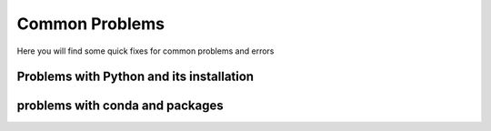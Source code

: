 .. _common problems:

Common Problems
================


Here you will find some quick fixes for common problems and errors

Problems with Python and its installation
^^^^^^^^^^^^^^^^^^^^^^^^^^^^^^^^^^^^^^^^^^


.. dropdown:: "The term import is not recognized..."

    It is likely that Python code is being run in the terminal and not in the Python interpreter. To fix this, run the code in the Python interpreter either by running `python` in the terminal or by running the code in a Python script.
    
    Terminal example:
    =================

    .. code-block:: bash

        % import "module_name"
        import: The term import is not recognized as the name of a cmdlet, function, script file, or operable program. 
        Check the spelling of the name, or if a path was included, verify that the path is correct and try again.

        % python
        Python 3.9.7 (default, Sep 16 2021, 16:59:01) [MSC v.1916 64 bit (AMD64)] :: Anaconda, Inc. on win32
        Type "help", "copyright", "credits" or "license" for more information.
        >>> import "module_name"
        >>>

    


.. dropdown:: "unable to initialize device PRN"

    It is likely that Python code is being run in the terminal and not in the Python interpreter. To fix this, run the code in the Python interpreter either by running `python` in the terminal or by running the code in a Python script.
    
    Terminal example:
    =================

    .. code-block:: bash

        % print("Hello, World!")
        unable to initialize device PRN

        % python
        Python 3.9.7 (default, Sep 16 2021, 16:59:01) [MSC v.1916 64 bit (AMD64)] :: Anaconda, Inc. on win32
        Type "help", "copyright", "credits" or "license" for more information.
        >>> print("Hello, World!")
        Hello, World!
        >>>


.. dropdown:: "urllib2.URLError: <urlopen error [SSL: CERTIFICATE_VERIFY_FAILED]..."

    This is likely due to missing certificates in the Python installation. 
    
    To fix this:

    1. Open Finder or file browser press the Apps or Applications folder to the left.

    2. Find the Python 3.X folder.

    3. Locate the file name “Install Certificates.com” and and press it, it will quickly run a terminal command to install the certificates.

    (Optional) Another fix could be to install the certifi package from pip by running ``pip3 install certifi`` in the terminal.


.. dropdown:: Local TeX Live (2023) is older than remote repository (2024)

    This is due to the TeX Live version being outdated. To fix this reinstall TeX Live with the latest version.

.. dropdown:: Getting requirements to build editable did not run successfully

    This is likely due to corrupt files inside the folder. To fix this remove the corrupt files and try again.

.. dropdown:: "Error loading webview: Error: Could not register service workers: InvalidStateError: Failed to register a ServiceWorker: The document is in an invalid state"

    This problem is likely due to the Visual Studio Code cache. To fix this, clear the cache by follwing the steps below:

    .. tab-set::

        .. tab-item:: Windows

            1. Close VSCode and kill any background processes running in the task manager.

            2. Go to the file explorer and to the path :file:`C:\Users\<user_name>\AppData\Roaming\Code` and clear the contents of the folders Cache, CachedData, CachedExtensions, CachedExtensionVSIXs (if this folder exists) and Code Cache.

            3. Restart VSCode.

        .. tab-item:: MacOS

            1. Close VSCode and kill any background processes running in the task manager.

            2. Go to the file explorer and to the path :file:`/Users/<user_name>/Library/Application Support/Code` and clear the contents of the folders Cache, CachedData, CachedExtensions, CachedExtensionVSIXs (if this folder exists) and Code Cache.

            3. Restart VSCode.

        .. tab-item:: Linux

            1. Close VSCode and kill any background processes running in the task manager.

            2. Go to the file explorer and to the path :fil:`/home/<user_name>/.config/Code` and clear the contents of the folders Cache, CachedData, CachedExtensions, CachedExtensionVSIXs (if this folder exists) and Code Cache.

            3. Restart VSCode.
      

.. dropdown:: "OSError: [Error 86] Bad CPU type in executable: <path_to_cbc_binaries> "

    This is due to Pulp complaining about bad CPU type on arm Mac as cbc (pulp dependency) doesn't have arm binaries. This can be fixed using rosetta translation layer. Run the following command in the terminal:

    .. code-block:: bash

        /usr/sbin/softwareupdate --install-rosetta --agree-to-license 

.. dropdown:: While loop getting stuck in IDLE

    This is a problem native to the installation, which occur in all version of idle from 11.4 and newer. This can be solved by downgrading the idle version, by running the following command in the terminal:

    .. code-block:: bash

        conda install python=3.11.3
 

.. dropdown:: "OSError: ... Error loading ....\lib\fbgemm.dll.."

    This is a windows specific error. This happens because of a problem that is related to the released torch version and is likely due to a conflict between pip and conda. To fix this, uninstall the torch package and reinstall it using conda:

    .. code-block:: bash

        pip uninstall torch
        conda install -c pytorch pytorch==2.4.0


problems with conda and packages
^^^^^^^^^^^^^^^^^^^^^^^^^^^^^^^^^^

.. dropdown:: Incompatible Architecture

    This is common when switching computers and transferring files through one drive and icloud.
    The solution is the same on MacOS, Linux and Windows:

    .. code-block:: bash
        
        conda install --upgrade --force-reinstall <package>


.. dropdown:: "Module not found... " or "No Module Named"

    If you have not previously installed the package the solution is to open your `Terminal` and write:

    .. code-block:: bash
        
        conda install <package>


.. dropdown:: "Module not found" - when you've installed the module

    If you have installed the package before, you need to change your kernel.
    If you are using a `Jupyter Notebook` you have to go to the to right corner, where it says `Python 3.XX.XX` (this is the python version you are using). You need to click on it, after which a dropdown will come down.
    Here you need to click `Select Another Kernel...` -> `Python Environments` -> `base (Python 3.11.XX)`.
    This will open the Python downloaded using our installation guides.

    If you are using a normal Python script, go to the bottom right corner. Her it will only show the Python version, for example `3.12.XX 64-bit`. You need to click this, after which a dropdown will come down. Here you can see your Python versions. If you want to use the version installed using our guides, select `Python 3.11.XX ('base')`. 


.. dropdown:: Sympy pretty print not functioning properly

    When using sympy and the printing does not work after writing:

    .. code-block:: python

        import sympy as*
        init_printing()

    Most of the cases can be solved by wrinting the following in stead:

    .. code-block:: python

        import sympy as*
        init_printing(use_latex='mathjax')


.. dropdown:: Multiple conda installations

    If you have multiple installations of conda we highly recommend that you uninstall Anaconda using `this link <https://pythonsupport.dtu.dk/uninstall/conda.html>`__ .





